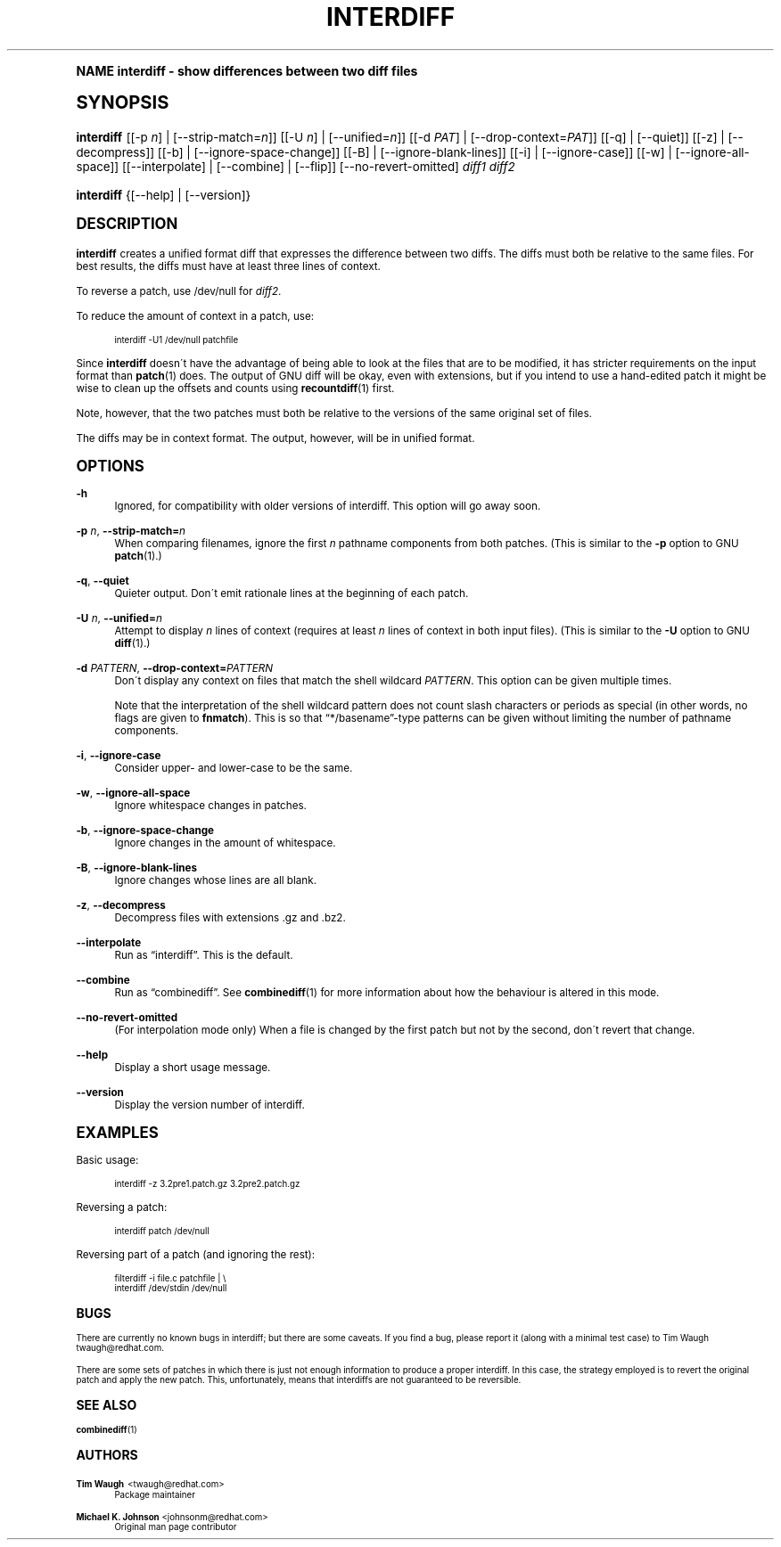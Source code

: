 .\"     Title: interdiff
.\"    Author: 
.\" Generator: DocBook XSL Stylesheets v1.74.0 <http://docbook.sf.net/>
.\"      Date: 23 June 2009
.\"    Manual: Man pages
.\"    Source: patchutils
.\"  Language: English
.\"
.TH "INTERDIFF" "1" "23 June 2009" "patchutils" "Man pages"
.\" -----------------------------------------------------------------
.\" * (re)Define some macros
.\" -----------------------------------------------------------------
.\" ~~~~~~~~~~~~~~~~~~~~~~~~~~~~~~~~~~~~~~~~~~~~~~~~~~~~~~~~~~~~~~~~~
.\" toupper - uppercase a string (locale-aware)
.\" ~~~~~~~~~~~~~~~~~~~~~~~~~~~~~~~~~~~~~~~~~~~~~~~~~~~~~~~~~~~~~~~~~
.de toupper
.tr aAbBcCdDeEfFgGhHiIjJkKlLmMnNoOpPqQrRsStTuUvVwWxXyYzZ
\\$*
.tr aabbccddeeffgghhiijjkkllmmnnooppqqrrssttuuvvwwxxyyzz
..
.\" ~~~~~~~~~~~~~~~~~~~~~~~~~~~~~~~~~~~~~~~~~~~~~~~~~~~~~~~~~~~~~~~~~
.\" SH-xref - format a cross-reference to an SH section
.\" ~~~~~~~~~~~~~~~~~~~~~~~~~~~~~~~~~~~~~~~~~~~~~~~~~~~~~~~~~~~~~~~~~
.de SH-xref
.ie n \{\
.\}
.toupper \\$*
.el \{\
\\$*
.\}
..
.\" ~~~~~~~~~~~~~~~~~~~~~~~~~~~~~~~~~~~~~~~~~~~~~~~~~~~~~~~~~~~~~~~~~
.\" SH - level-one heading that works better for non-TTY output
.\" ~~~~~~~~~~~~~~~~~~~~~~~~~~~~~~~~~~~~~~~~~~~~~~~~~~~~~~~~~~~~~~~~~
.de1 SH
.\" put an extra blank line of space above the head in non-TTY output
.if t \{\
.sp 1
.\}
.sp \\n[PD]u
.nr an-level 1
.set-an-margin
.nr an-prevailing-indent \\n[IN]
.fi
.in \\n[an-margin]u
.ti 0
.HTML-TAG ".NH \\n[an-level]"
.it 1 an-trap
.nr an-no-space-flag 1
.nr an-break-flag 1
\." make the size of the head bigger
.ps +3
.ft B
.ne (2v + 1u)
.ie n \{\
.\" if n (TTY output), use uppercase
.toupper \\$*
.\}
.el \{\
.nr an-break-flag 0
.\" if not n (not TTY), use normal case (not uppercase)
\\$1
.in \\n[an-margin]u
.ti 0
.\" if not n (not TTY), put a border/line under subheading
.sp -.6
\l'\n(.lu'
.\}
..
.\" ~~~~~~~~~~~~~~~~~~~~~~~~~~~~~~~~~~~~~~~~~~~~~~~~~~~~~~~~~~~~~~~~~
.\" SS - level-two heading that works better for non-TTY output
.\" ~~~~~~~~~~~~~~~~~~~~~~~~~~~~~~~~~~~~~~~~~~~~~~~~~~~~~~~~~~~~~~~~~
.de1 SS
.sp \\n[PD]u
.nr an-level 1
.set-an-margin
.nr an-prevailing-indent \\n[IN]
.fi
.in \\n[IN]u
.ti \\n[SN]u
.it 1 an-trap
.nr an-no-space-flag 1
.nr an-break-flag 1
.ps \\n[PS-SS]u
\." make the size of the head bigger
.ps +2
.ft B
.ne (2v + 1u)
.if \\n[.$] \&\\$*
..
.\" ~~~~~~~~~~~~~~~~~~~~~~~~~~~~~~~~~~~~~~~~~~~~~~~~~~~~~~~~~~~~~~~~~
.\" BB/BE - put background/screen (filled box) around block of text
.\" ~~~~~~~~~~~~~~~~~~~~~~~~~~~~~~~~~~~~~~~~~~~~~~~~~~~~~~~~~~~~~~~~~
.de BB
.if t \{\
.sp -.5
.br
.in +2n
.ll -2n
.gcolor red
.di BX
.\}
..
.de EB
.if t \{\
.if "\\$2"adjust-for-leading-newline" \{\
.sp -1
.\}
.br
.di
.in
.ll
.gcolor
.nr BW \\n(.lu-\\n(.i
.nr BH \\n(dn+.5v
.ne \\n(BHu+.5v
.ie "\\$2"adjust-for-leading-newline" \{\
\M[\\$1]\h'1n'\v'+.5v'\D'P \\n(BWu 0 0 \\n(BHu -\\n(BWu 0 0 -\\n(BHu'\M[]
.\}
.el \{\
\M[\\$1]\h'1n'\v'-.5v'\D'P \\n(BWu 0 0 \\n(BHu -\\n(BWu 0 0 -\\n(BHu'\M[]
.\}
.in 0
.sp -.5v
.nf
.BX
.in
.sp .5v
.fi
.\}
..
.\" ~~~~~~~~~~~~~~~~~~~~~~~~~~~~~~~~~~~~~~~~~~~~~~~~~~~~~~~~~~~~~~~~~
.\" BM/EM - put colored marker in margin next to block of text
.\" ~~~~~~~~~~~~~~~~~~~~~~~~~~~~~~~~~~~~~~~~~~~~~~~~~~~~~~~~~~~~~~~~~
.de BM
.if t \{\
.br
.ll -2n
.gcolor red
.di BX
.\}
..
.de EM
.if t \{\
.br
.di
.ll
.gcolor
.nr BH \\n(dn
.ne \\n(BHu
\M[\\$1]\D'P -.75n 0 0 \\n(BHu -(\\n[.i]u - \\n(INu - .75n) 0 0 -\\n(BHu'\M[]
.in 0
.nf
.BX
.in
.fi
.\}
..
.\" -----------------------------------------------------------------
.\" * set default formatting
.\" -----------------------------------------------------------------
.\" disable hyphenation
.nh
.\" disable justification (adjust text to left margin only)
.ad l
.\" -----------------------------------------------------------------
.\" * MAIN CONTENT STARTS HERE *
.\" -----------------------------------------------------------------
.SH "Name"
interdiff \- show differences between two diff files
.SH "Synopsis"
.fam C
.HP \w'\fBinterdiff\fR\ 'u
\fBinterdiff\fR [[\-p\ \fIn\fR] | [\-\-strip\-match=\fIn\fR]] [[\-U\ \fIn\fR] | [\-\-unified=\fIn\fR]] [[\-d\ \fIPAT\fR] | [\-\-drop\-context=\fIPAT\fR]] [[\-q] | [\-\-quiet]] [[\-z] | [\-\-decompress]] [[\-b] | [\-\-ignore\-space\-change]] [[\-B] | [\-\-ignore\-blank\-lines]] [[\-i] | [\-\-ignore\-case]] [[\-w] | [\-\-ignore\-all\-space]] [[\-\-interpolate] | [\-\-combine] | [\-\-flip]] [\-\-no\-revert\-omitted] \fIdiff1\fR \fIdiff2\fR
.fam
.fam C
.HP \w'\fBinterdiff\fR\ 'u
\fBinterdiff\fR {[\-\-help] | [\-\-version]}
.fam
.SH "Description"
.PP
\fBinterdiff\fR
creates a unified format diff that expresses the difference between two diffs\&. The diffs must both be relative to the same files\&. For best results, the diffs must have at least three lines of context\&.
.PP
To reverse a patch, use
\FC/dev/null\F[]
for
\fIdiff2\fR\&.
.PP
To reduce the amount of context in a patch, use:
.sp
.if n \{\
.RS 4
.\}
.fam C
.ps -1
.nf
.BB lightgray
interdiff \-U1 /dev/null patchfile
.EB lightgray
.fi
.fam
.ps +1
.if n \{\
.RE
.\}
.PP
Since
\fBinterdiff\fR
doesn\'t have the advantage of being able to look at the files that are to be modified, it has stricter requirements on the input format than
\fBpatch\fR(1)
does\&. The output of GNU diff will be okay, even with extensions, but if you intend to use a hand\-edited patch it might be wise to clean up the offsets and counts using
\fBrecountdiff\fR(1)
first\&.
.PP
Note, however, that the two patches must both be relative to the versions of the same original set of files\&.
.PP
The diffs may be in context format\&. The output, however, will be in unified format\&.
.SH "Options"
.PP
\fB\-h\fR
.RS 4
Ignored, for compatibility with older versions of interdiff\&. This option will go away soon\&.
.RE
.PP
\fB\-p\fR \fIn\fR, \fB\-\-strip\-match=\fR\fB\fIn\fR\fR
.RS 4
When comparing filenames, ignore the first
\fIn\fR
pathname components from both patches\&. (This is similar to the
\fB\-p\fR
option to GNU
\fBpatch\fR(1)\&.)
.RE
.PP
\fB\-q\fR, \fB\-\-quiet\fR
.RS 4
Quieter output\&. Don\'t emit rationale lines at the beginning of each patch\&.
.RE
.PP
\fB\-U\fR \fIn\fR, \fB\-\-unified=\fR\fB\fIn\fR\fR
.RS 4
Attempt to display
\fIn\fR
lines of context (requires at least
\fIn\fR
lines of context in both input files)\&. (This is similar to the
\fB\-U\fR
option to GNU
\fBdiff\fR(1)\&.)
.RE
.PP
\fB\-d\fR \fIPATTERN\fR, \fB\-\-drop\-context=\fR\fB\fIPATTERN\fR\fR
.RS 4
Don\'t display any context on files that match the shell wildcard
\fIPATTERN\fR\&. This option can be given multiple times\&.
.sp
Note that the interpretation of the shell wildcard pattern does not count slash characters or periods as special (in other words, no flags are given to
\fBfnmatch\fR)\&. This is so that
\(lq*/basename\(rq\-type patterns can be given without limiting the number of pathname components\&.
.RE
.PP
\fB\-i\fR, \fB\-\-ignore\-case\fR
.RS 4
Consider upper\- and lower\-case to be the same\&.
.RE
.PP
\fB\-w\fR, \fB\-\-ignore\-all\-space\fR
.RS 4
Ignore whitespace changes in patches\&.
.RE
.PP
\fB\-b\fR, \fB\-\-ignore\-space\-change\fR
.RS 4
Ignore changes in the amount of whitespace\&.
.RE
.PP
\fB\-B\fR, \fB\-\-ignore\-blank\-lines\fR
.RS 4
Ignore changes whose lines are all blank\&.
.RE
.PP
\fB\-z\fR, \fB\-\-decompress\fR
.RS 4
Decompress files with extensions \&.gz and \&.bz2\&.
.RE
.PP
\fB\-\-interpolate\fR
.RS 4
Run as
\(lqinterdiff\(rq\&. This is the default\&.
.RE
.PP
\fB\-\-combine\fR
.RS 4
Run as
\(lqcombinediff\(rq\&. See
\fBcombinediff\fR(1)
for more information about how the behaviour is altered in this mode\&.
.RE
.PP
\fB\-\-no\-revert\-omitted\fR
.RS 4
(For interpolation mode only) When a file is changed by the first patch but not by the second, don\'t revert that change\&.
.RE
.PP
\fB\-\-help\fR
.RS 4
Display a short usage message\&.
.RE
.PP
\fB\-\-version\fR
.RS 4
Display the version number of interdiff\&.
.RE
.SH "Examples"
.PP
Basic usage:
.sp
.if n \{\
.RS 4
.\}
.fam C
.ps -1
.nf
.BB lightgray
interdiff \-z 3\&.2pre1\&.patch\&.gz 3\&.2pre2\&.patch\&.gz
.EB lightgray
.fi
.fam
.ps +1
.if n \{\
.RE
.\}
.PP
Reversing a patch:
.sp
.if n \{\
.RS 4
.\}
.fam C
.ps -1
.nf
.BB lightgray
interdiff patch /dev/null
.EB lightgray
.fi
.fam
.ps +1
.if n \{\
.RE
.\}
.PP
Reversing part of a patch (and ignoring the rest):
.sp
.if n \{\
.RS 4
.\}
.fam C
.ps -1
.nf
.BB lightgray
filterdiff \-i file\&.c patchfile | \e
  interdiff /dev/stdin /dev/null
.EB lightgray
.fi
.fam
.ps +1
.if n \{\
.RE
.\}
.SH "Bugs"
.PP
There are currently no known bugs in interdiff; but there are some caveats\&. If you find a bug, please report it (along with a minimal test case) to Tim Waugh
\FCtwaugh@redhat\&.com\F[]\&.
.PP
There are some sets of patches in which there is just not enough information to produce a proper interdiff\&. In this case, the strategy employed is to revert the original patch and apply the new patch\&. This, unfortunately, means that interdiffs are not guaranteed to be reversible\&.
.SH "See also"
.PP
\fBcombinediff\fR(1)
.SH "Authors"
.PP
\fBTim Waugh\fR <\&twaugh@redhat.com\&>
.RS 4
Package maintainer
.RE
.PP
\fBMichael K\&. Johnson\fR <\&johnsonm@redhat\&.com\&>
.RS 4
Original man page contributor
.RE
